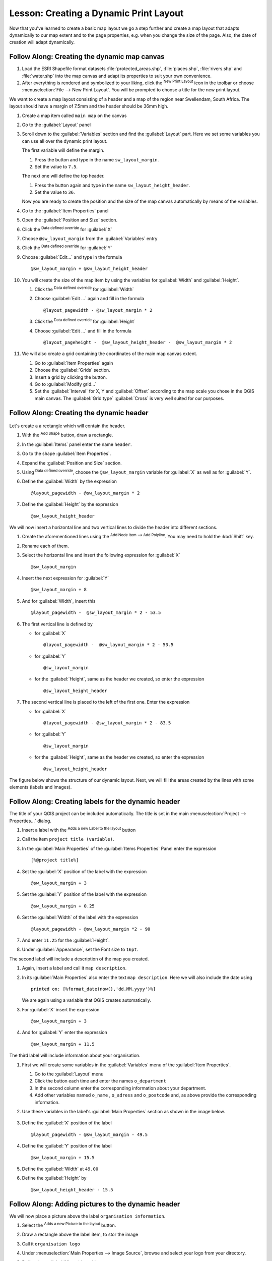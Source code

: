 |LS| Creating a Dynamic Print Layout
===============================================================================

Now that you've learned to create a basic map layout we go a step further and
create a map layout that adapts dynamically to our map extent and to the page
properties, e.g. when you change the size of the page. Also, the date of creation
will adapt dynamically.

|moderate| |FA| Creating the dynamic map canvas
-------------------------------------------------------------------------------

#. Load the ESRI Shapefile format datasets :file:`protected_areas.shp`,
   :file:`places.shp`, :file:`rivers.shp` and :file:`water.shp`
   into the map canvas and adapt its properties to suit your own convenience.
#. After everything is rendered and symbolized to your liking,
   click the |newLayout| :sup:`New Print Layout` icon in the toolbar or
   choose :menuselection:`File --> New Print Layout`. You will be prompted to
   choose a title for the new print layout.

We want to create a map layout consisting of a header and a map of the region near
Swellendam, South Africa.
The layout should have a margin of 7.5mm and the header should be 36mm high.

#. Create a map item called ``main map`` on the canvas
#. Go to the :guilabel:`Layout` panel
#. Scroll down to the :guilabel:`Variables` section and find the :guilabel:`Layout` part.
   Here we set some variables you can use all over the dynamic print layout.

   The first variable will define the margin.
   
   #. Press the |signPlus| button and type in the name ``sw_layout_margin``.
   #. Set the value to ``7.5``.

   The next one will define the top header.
   
   #. Press the |signPlus| button again and type in the name ``sw_layout_height_header``.
   #. Set the value to ``36``.

   Now you are ready to create the position and the size of the map canvas
   automatically by means of the variables.
#. Go to the :guilabel:`Item Properties` panel
#. Open the :guilabel:`Position and Size` section.
#. Click the |dataDefined| :sup:`Data defined override` for :guilabel:`X`
#. Choose ``@sw_layout_margin`` from the :guilabel:`Variables` entry
#. Click the |dataDefined| :sup:`Data defined override` for :guilabel:`Y`
#. Choose :guilabel:`Edit...` and type in the formula

   ::

    @sw_layout_margin + @sw_layout_height_header

#. You will create the size of the map item by using the variables for
   :guilabel:`Width` and :guilabel:`Height`.

   #. Click the |dataDefined| :sup:`Data defined override` for :guilabel:`Width`
   #. Choose :guilabel:`Edit ...` again and fill in the formula

      ::

       @layout_pagewidth - @sw_layout_margin * 2

   #. Click the |dataDefined| :sup:`Data defined override` for :guilabel:`Height`
   #. Choose :guilabel:`Edit ...` and fill in the formula

      ::

       @layout_pageheight -  @sw_layout_height_header -  @sw_layout_margin * 2

#. We will also create a grid containing the coordinates of the main map
   canvas extent.

   #. Go to :guilabel:`Item Properties` again
   #. Choose the :guilabel:`Grids` section.
   #. Insert a grid by clicking the |signPlus| button.
   #. Go to :guilabel:`Modify grid...`
   #. Set the :guilabel:`Interval` for X, Y and :guilabel:`Offset` according
      to the map scale you chose in the QGIS main canvas. The :guilabel:`Grid
      type` :guilabel:`Cross` is very well suited for our purposes.

|moderate| |FA| Creating the dynamic header
-------------------------------------------------------------------------------


.. figure:: img/dynamic_layout_structure.png
   :align: center
   :width: 100%
   
Let's create a  a rectangle which will contain the header.

#. With the |addBasicShape| :sup:`Add Shape` button, draw a rectangle. 
#. In the :guilabel:`Items` panel enter the name ``header``.
#. Go to the shape :guilabel:`Item Properties`.
#. Expand the :guilabel:`Position and Size` section.
#. Using |dataDefined| :sup:`Data defined override`, choose the
   ``@sw_layout_margin`` variable for :guilabel:`X` as well as for :guilabel:`Y`.
#. Define the :guilabel:`Width` by the expression

   ::

    @layout_pagewidth - @sw_layout_margin * 2

#. Define the :guilabel:`Height` by the expression 

   ::

    @sw_layout_height_header

We will now insert a horizontal line and two vertical lines to divide the header
into different sections.

#. Create the aforementioned lines using the |addNodesShape| :sup:`Add Node Item
   --> Add Polyline`. You may need to hold the :kbd:`Shift` key.
#. Rename each of them.
#. Select the horizontal line and insert the following expression for :guilabel:`X`

   ::

    @sw_layout_margin

#. Insert the next expression for :guilabel:`Y`

   ::

    @sw_layout_margin + 8

#. And for :guilabel:`Width`, insert this

   ::

    @layout_pagewidth -  @sw_layout_margin * 2 - 53.5

#. The first vertical line is defined by

   * for :guilabel:`X`

     ::

      @layout_pagewidth -  @sw_layout_margin * 2 - 53.5

   * for :guilabel:`Y`

     ::

      @sw_layout_margin

   * for the :guilabel:`Height`, same as the header we created, so enter
     the expression

     ::

      @sw_layout_height_header

#. The second vertical line is placed to the left of the first one.
   Enter the expression

   * for :guilabel:`X`

     ::

      @layout_pagewidth - @sw_layout_margin * 2 - 83.5

   * for :guilabel:`Y`
 
     ::

      @sw_layout_margin
 
   * for the :guilabel:`Height`, same as the header we created, so enter
     the expression

     ::

      @sw_layout_height_header

The figure below shows the structure of our dynamic layout.
Next, we will fill the areas created by the lines with some elements
(labels and images).

|moderate| |FA| Creating labels for the dynamic header
---------------------------------------------------------------------------------------

The title of your QGIS project can be included automatically. The title is set
in the main :menuselection:`Project --> Properties...` dialog.

#. Insert a label with the |addLabel| :sup:`Adds a new Label to the layout` button
#. Call the item ``project title (variable)``.
#. In the :guilabel:`Main Properties` of the :guilabel:`Items Properties` Panel
   enter the expression

   ::

    [%@project title%]

#. Set the :guilabel:`X` position of the label with the expression

   ::

    @sw_layout_margin + 3

#. Set the :guilabel:`Y` position of the label with the expression

   ::

    @sw_layout_margin + 0.25

#. Set the :guilabel:`Width` of the label with the expression

   ::

    @layout_pagewidth - @sw_layout_margin *2 - 90

#. And enter ``11.25`` for the :guilabel:`Height`.
#. Under :guilabel:`Appearance`, set the Font size to ``16pt``.

The second label will include a description of the map you created.

#. Again, insert a label and call it ``map description``.
#. In its :guilabel:`Main Properties` also enter the text ``map description``.
   Here we will also include the date using

   ::

     printed on: [%format_date(now(),'dd.MM.yyyy')%]

   We are again using a variable that QGIS creates automatically.
#. For :guilabel:`X` insert the expression 

   ::

    @sw_layout_margin + 3

#. And for :guilabel:`Y` enter the expression 

   ::

    @sw_layout_margin + 11.5

The third label will include information about your organisation.

#. First we will create some variables in the :guilabel:`Variables` menu
   of the :guilabel:`Item Properties`.

   #. Go to the :guilabel:`Layout` menu
   #. Click the |signPlus| button each time and enter the names ``o_department``
   #. In the second column enter the corresponding information about your department.
   #. Add other variables named ``o_name`` , ``o_adress`` and ``o_postcode`` and,
      as above provide the corresponding information.

#. Use these variables in the label's :guilabel:`Main Properties` section as shown
   in the image below.

   .. figure:: img/dynamic_layout_organisation.png
      :align: center

#. Define the :guilabel:`X` position of the label

   :: 

    @layout_pagewidth - @sw_layout_margin - 49.5

#. Define the :guilabel:`Y` position of the label

   ::

    @sw_layout_margin + 15.5

#. Define the :guilabel:`Width` at ``49.00``
#. Define the :guilabel:`Height` by

   ::

     @sw_layout_height_header - 15.5

|moderate| |FA| Adding pictures to the dynamic header
---------------------------------------------------------------------------------------

We will now place a picture above the label ``organisation information``.
   
#. Select the |addNewImage| :sup:`Adds a new Picture to the layout` button.
#. Draw a rectangle above the label item, to stor the image
#. Call it ``organisation logo``
#. Under :menuselection:`Main Properties --> Image Source`, browse and select your logo
   from your directory.
#. Define the :guilabel:`X` position with

   ::

    @layout_pagewidth - @sw_layout_margin - 48.5

#. Define the :guilabel:`Y` position with

   ::

    @sw_layout_margin + 3.5

Our layout still needs a north arrow.
This will be inserted by using |northArrow| :sup:`Adds a new North Arrow to the layout`.

#. Set the name to ``north arrow``
#. Go to :guilabel:`Main Properties` and select the :file:`Arrow_02.svg`.
#. Define the :guilabel:`X` position with

   ::

    @layout_pagewidth - @sw_layout_margin - 68.25

#. Define the :guilabel:`Y` position with

   ::

    @sw_layout_margin + 22.5

#. Use static numbers here to define the :guilabel:`Width` and the
   :guilabel:`Height`: e.g. ``21`` for both.

|moderate| |FA| Creating the scalebar of the dynamic header
----------------------------------------------------------------------------------------

We'll now insert a scalebar that would be placed in the section above the north arrow's.

To insert a scalebar in the header click on |addScalebar| :sup:`Adds a new Scale Bar to the layout` and
   place it in the rectangle above the north arrow.
#. In :guilabel:`Map` under the :guilabel:`Main Properties`, select your ``main map(Map 0)``.
   This means that the scalebar is bound to that map and will change automatically
   according to the map item scale.
#. Choose the :guilabel:`Style` ``Numeric``. This means that we insert a simple scale
   without a scalebar. The scale still needs a position and size.
#. For :guilabel:`X` enter

   ::

    @layout_pagewidth - @sw_layout_margin - 68.25
    
#. For :guilabel:`Y` enter 

   ::

    @sw_layout_margin + 6.5

#. For :guilabel:`Width` enter ``29``  and for :guilabel:`Height` ``13``.
#. Place the :guilabel:`Reference point` in the center.

Congratulations! You've created your first dynamic map layout.
Take a look at the layout and check if everything looks the way you want it!
The dynamic map layout reacts automatically when you change the :guilabel:`page properties`.
For example, if you change the page size from DIN A4 to DIN A3,
click the |draw| :sup:`Refresh view` button and the page design is adapted.

.. figure:: img/dynamic_layout.png
   :align: center
   :width: 100%

|WN|
-------------------------------------------------------------------------------

On the next page, you will be given an assignment to complete. This will allow
you to practice the techniques you have learned so far.


.. Substitutions definitions - AVOID EDITING PAST THIS LINE
   This will be automatically updated by the find_set_subst.py script.
   If you need to create a new substitution manually,
   please add it also to the substitutions.txt file in the
   source folder.

.. |FA| replace:: Follow Along:
.. |LS| replace:: Lesson:
.. |WN| replace:: What's Next?
.. |addBasicShape| image:: /static/common/mActionAddBasicShape.png
   :width: 1.5em
.. |addLabel| image:: /static/common/mActionLabel.png
   :width: 1.5em
.. |addNewImage| image:: /static/common/mActionAddImage.png
   :width: 1.5em
.. |addNodesShape| image:: /static/common/mActionAddNodesShape.png
   :width: 1.5em
.. |addScalebar| image:: /static/common/mActionScaleBar.png
   :width: 1.5em
.. |dataDefined| image:: /static/common/mIconDataDefine.png
   :width: 1.5em
.. |draw| image:: /static/common/mActionDraw.png
   :width: 1.5em
.. |moderate| image:: /static/global/moderate.png
.. |newLayout| image:: /static/common/mActionNewLayout.png
   :width: 1.5em
.. |northArrow| image:: /static/common/north_arrow.png
   :width: 1.5em
.. |signPlus| image:: /static/common/symbologyAdd.png
   :width: 1.5em

